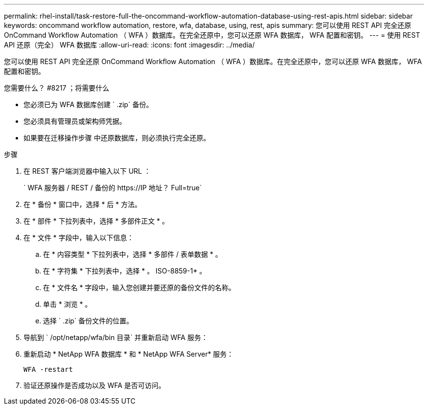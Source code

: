 ---
permalink: rhel-install/task-restore-full-the-oncommand-workflow-automation-database-using-rest-apis.html 
sidebar: sidebar 
keywords: oncommand workflow automation, restore, wfa, database, using, rest, apis 
summary: 您可以使用 REST API 完全还原 OnCommand Workflow Automation （ WFA ）数据库。在完全还原中，您可以还原 WFA 数据库， WFA 配置和密钥。 
---
= 使用 REST API 还原（完全） WFA 数据库
:allow-uri-read: 
:icons: font
:imagesdir: ../media/


[role="lead"]
您可以使用 REST API 完全还原 OnCommand Workflow Automation （ WFA ）数据库。在完全还原中，您可以还原 WFA 数据库， WFA 配置和密钥。

.您需要什么？ #8217 ；将需要什么
* 您必须已为 WFA 数据库创建 ` .zip` 备份。
* 您必须具有管理员或架构师凭据。
* 如果要在迁移操作步骤 中还原数据库，则必须执行完全还原。


.步骤
. 在 REST 客户端浏览器中输入以下 URL ：
+
` +WFA 服务器 / REST / 备份的 https://IP 地址？ Full=true+`

. 在 * 备份 * 窗口中，选择 * 后 * 方法。
. 在 * 部件 * 下拉列表中，选择 * 多部件正文 * 。
. 在 * 文件 * 字段中，输入以下信息：
+
.. 在 * 内容类型 * 下拉列表中，选择 * 多部件 / 表单数据 * 。
.. 在 * 字符集 * 下拉列表中，选择 * 。 ISO-8859-1* 。
.. 在 * 文件名 * 字段中，输入您创建并要还原的备份文件的名称。
.. 单击 * 浏览 * 。
.. 选择 ` .zip` 备份文件的位置。


. 导航到 ` /opt/netapp/wfa/bin 目录` 并重新启动 WFA 服务：
. 重新启动 * NetApp WFA 数据库 * 和 * NetApp WFA Server* 服务：
+
`WFA -restart`

. 验证还原操作是否成功以及 WFA 是否可访问。

